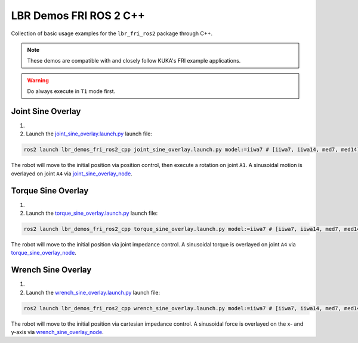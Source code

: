 LBR Demos FRI ROS 2 C++
=======================
Collection of basic usage examples for the ``lbr_fri_ros2`` package through C++.

.. note::
    These demos are compatible with and closely follow KUKA's FRI example applications.

.. warning::
    Do always execute in ``T1`` mode first.

Joint Sine Overlay
------------------
#. .. dropdown:: Launch the ``LBRJointSineOverlay`` application on the ``KUKA smartPAD``

    .. thumbnail:: ../../doc/img/applications_joint_sine_overlay.png

#. Launch the `joint_sine_overlay.launch.py <https://github.com/lbr-stack/lbr_fri_ros2_stack/blob/rolling/lbr_demos/lbr_demos_fri_ros2_cpp/launch/joint_sine_overlay.launch.py>`_ launch file:

.. code-block:: bash

    ros2 launch lbr_demos_fri_ros2_cpp joint_sine_overlay.launch.py model:=iiwa7 # [iiwa7, iiwa14, med7, med14]

The robot will move to the initial position via position control, then execute a rotation on joint ``A1``. A sinusoidal motion is overlayed on joint ``A4`` via `joint_sine_overlay_node <https://github.com/lbr-stack/lbr_fri_ros2_stack/blob/rolling/lbr_demos/lbr_demos_fri_ros2_cpp/src/joint_sine_overlay_node.cpp>`_.

Torque Sine Overlay
-------------------
#. .. dropdown:: Launch the ``LBRTorqueSineOverlay`` application on the ``KUKA smartPAD``

    .. thumbnail:: ../../doc/img/applications_torque_sine_overlay.png

#. Launch the `torque_sine_overlay.launch.py <https://github.com/lbr-stack/lbr_fri_ros2_stack/blob/rolling/lbr_demos/lbr_demos_fri_ros2_cpp/launch/torque_sine_overlay.launch.py>`_ launch file:

.. code-block:: bash

    ros2 launch lbr_demos_fri_ros2_cpp torque_sine_overlay.launch.py model:=iiwa7 # [iiwa7, iiwa14, med7, med14]

The robot will move to the initial position via joint impedance control. A sinusoidal torque is overlayed on joint ``A4`` via `torque_sine_overlay_node <https://github.com/lbr-stack/lbr_fri_ros2_stack/blob/rolling/lbr_demos/lbr_demos_fri_ros2_cpp/src/torque_sine_overlay_node.cpp>`_.

Wrench Sine Overlay
-------------------
#. .. dropdown:: Launch the ``LBRWrenchSineOverlay`` application on the ``KUKA smartPAD``

    .. thumbnail:: ../../doc/img/applications_wrench_sine_overlay.png

#. Launch the `wrench_sine_overlay.launch.py <https://github.com/lbr-stack/lbr_fri_ros2_stack/blob/rolling/lbr_demos/lbr_demos_fri_ros2_cpp/launch/wrench_sine_overlay.launch.py>`_ launch file:

.. code-block:: bash

    ros2 launch lbr_demos_fri_ros2_cpp wrench_sine_overlay.launch.py model:=iiwa7 # [iiwa7, iiwa14, med7, med14]

The robot will move to the initial position via cartesian impedance control. A sinusoidal force is overlayed on the x- and y-axis via `wrench_sine_overlay_node <https://github.com/lbr-stack/lbr_fri_ros2_stack/blob/rolling/lbr_demos/lbr_demos_fri_ros2_cpp/src/wrench_sine_overlay_node.cpp>`_.
